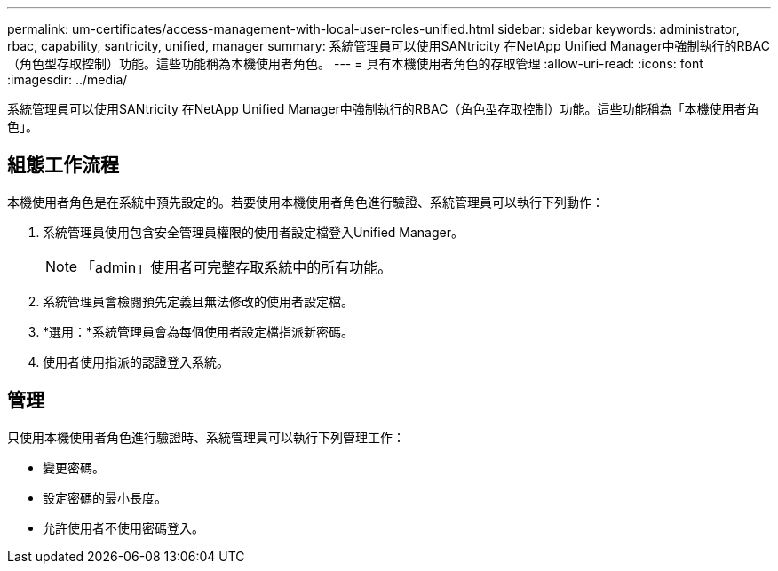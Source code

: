 ---
permalink: um-certificates/access-management-with-local-user-roles-unified.html 
sidebar: sidebar 
keywords: administrator, rbac, capability, santricity, unified, manager 
summary: 系統管理員可以使用SANtricity 在NetApp Unified Manager中強制執行的RBAC（角色型存取控制）功能。這些功能稱為本機使用者角色。 
---
= 具有本機使用者角色的存取管理
:allow-uri-read: 
:icons: font
:imagesdir: ../media/


[role="lead"]
系統管理員可以使用SANtricity 在NetApp Unified Manager中強制執行的RBAC（角色型存取控制）功能。這些功能稱為「本機使用者角色」。



== 組態工作流程

本機使用者角色是在系統中預先設定的。若要使用本機使用者角色進行驗證、系統管理員可以執行下列動作：

. 系統管理員使用包含安全管理員權限的使用者設定檔登入Unified Manager。
+
[NOTE]
====
「admin」使用者可完整存取系統中的所有功能。

====
. 系統管理員會檢閱預先定義且無法修改的使用者設定檔。
. *選用：*系統管理員會為每個使用者設定檔指派新密碼。
. 使用者使用指派的認證登入系統。




== 管理

只使用本機使用者角色進行驗證時、系統管理員可以執行下列管理工作：

* 變更密碼。
* 設定密碼的最小長度。
* 允許使用者不使用密碼登入。

